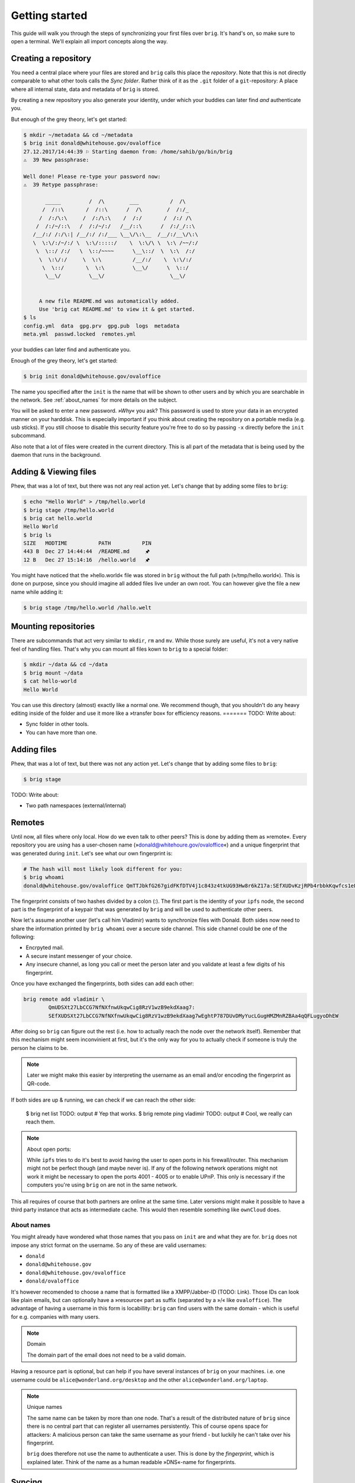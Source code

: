 .. _getting_started:

Getting started
================

This guide will walk you through the steps of synchronizing your first files
over ``brig``. It's hand's on, so make sure to open a terminal.
We'll explain all import concepts along the way.

Creating a repository
---------------------

You need a central place where your files are stored and ``brig`` calls this
place the *repository*. Note that this is not directly comparable to what
other tools calls the *Sync folder*. Rather think of it as the ``.git`` folder
of a ``git``-repository: A place where all internal state, data and metadata
of ``brig`` is stored.

By creating a new repository you also generate your identity, under which
your buddies can later find *and* authenticate you.

But enough of the grey theory, let's get started:

.. code-block:: bash

    $ mkdir ~/metadata && cd ~/metadata
    $ brig init donald@whitehouse.gov/ovaloffice
    27.12.2017/14:44:39 ⚐ Starting daemon from: /home/sahib/go/bin/brig
    ⚠  39 New passphrase:

    Well done! Please re-type your password now:
    ⚠  39 Retype passphrase:

           _____         /  /\        ___          /  /\ 
          /  /::\       /  /::\      /  /\        /  /:/_
         /  /:/\:\     /  /:/\:\    /  /:/       /  /:/ /\ 
        /  /:/~/::\   /  /:/~/:/   /__/::\      /  /:/_/::\ 
       /__/:/ /:/\:| /__/:/ /:/___ \__\/\:\__  /__/:/__\/\:\
       \  \:\/:/~/:/ \  \:\/:::::/    \  \:\/\ \  \:\ /~~/:/
        \  \::/ /:/   \  \::/~~~~      \__\::/  \  \:\  /:/
         \  \:\/:/     \  \:\          /__/:/    \  \:\/:/
          \  \::/       \  \:\         \__\/      \  \::/
           \__\/         \__\/                     \__\/


         A new file README.md was automatically added.
         Use 'brig cat README.md' to view it & get started.
    $ ls
    config.yml  data  gpg.prv  gpg.pub  logs  metadata
    meta.yml  passwd.locked  remotes.yml

your buddies can later find and authenticate you.

Enough of the grey theory, let's get started:

.. code-block:: bash

    $ brig init donald@whitehouse.gov/ovaloffice

The name you specified after the ``init`` is the name that will be shown
to other users and by which you are searchable in the network.
See :ref:`about_names` for more details on the subject.

You will be asked to enter a new password. *»Why«* you ask? This password is
used to store your data in an encrypted manner on your harddisk. This is
especially important if you think about creating the repository on a portable
media (e.g. usb sticks). If you still choose to disable this security feature
you're free to do so by passing ``-x`` directly before the ``init`` subcommand.

Also note that a lot of files were created in the current directory.
This is all part of the metadata that is being used by the daemon that runs
in the background.

Adding & Viewing files
----------------------

Phew, that was a lot of text, but there was not any real action yet.
Let's change that by adding some files to ``brig``:

.. code-block:: bash

    $ echo "Hello World" > /tmp/hello.world
    $ brig stage /tmp/hello.world
    $ brig cat hello.world
    Hello World
    $ brig ls
    SIZE   MODTIME          PATH          PIN
    443 B  Dec 27 14:44:44  /README.md     🖈
    12 B   Dec 27 15:14:16  /hello.world   🖈 

You might have noticed that the »hello.world« file was stored in ``brig`` without the
full path (»/tmp/hello.world«). This is done on purpose, since you should imagine all
added files live under an own root. You can however give the file a new name while adding it:

.. code-block:: bash

    $ brig stage /tmp/hello.world /hallo.welt

Mounting repositories
---------------------

There are subcommands that act very similar to ``mkdir``, ``rm`` and ``mv``.
While those surely are useful, it's not a very native feel of handling files.
That's why you can mount all files kown to ``brig`` to a special folder:

.. code-block:: bash

   $ mkdir ~/data && cd ~/data
   $ brig mount ~/data
   $ cat hello-world
   Hello World


You can use this directory (almost) exactly like a normal one.
We recommend though, that you shouldn't do any heavy editing inside of the folder
and use it more like a »transfer box« for efficiency reasons.
=======
TODO: Write about:

- Sync folder in other tools.
- You can have more than one.

Adding files
------------

Phew, that was a lot of text, but there was not any action yet.
Let's change that by adding some files to ``brig``:

.. code-block:: bash

    $ brig stage 

TODO: Write about:

- Two path namespaces (external/internal)

Remotes
-------

Until now, all files where only local. How do we even talk to other peers? This
is done by adding them as »remote«. Every repository you are using has
a user-chosen name (»donald@whitehoure.gov/ovaloffice«) and a unique
fingerprint that was generated during ``init``. Let's see what our own fingerprint is:


.. code-block:: bash

    # The hash will most likely look different for you:
    $ brig whoami
    donald@whitehouse.gov/ovaloffice QmTTJbkfG267gidFKfDTV4j1c843z4tkUG93Hw8r6kZ17a:SEfXUDvKzjRPb4rbbkKqwfcs1eLkMwUpw4C35TJ9mdtWnUHJaeKQYxjFnu7nzrWgU3XXHoW6AjvBv5FcwyJjSMHu4VR4f

The fingerprint consists of two hashes divided by a colon (:). The first part
is the identity of your ``ipfs`` node, the second part is the fingerprint of a
keypair that was generated by ``brig`` and will be used to authenticate other
peers.

Now let's assume another user (let's call him Vladimir) wants to synchronize files with Donald.
Both sides now need to share the information printed by ``brig whoami`` over a secure side channel.
This side channel could be one of the following:

- Encrpyted mail.
- A secure instant messenger of your choice.
- Any insecure channel, as long you call or meet the person later and you validate at least a few digits of his fingerprint.

Once you have exchanged the fingerprints, both sides can add each other:

.. code-block:: bash

	brig remote add vladimir \
		QmUDSXt27LbCCG7NfNXfnwUkqwCig8RzV1wzB9ekdXaag7:
		SEfXUDSXt27LbCCG7NfNXfnwUkqwCig8RzV1wzB9ekdXaag7wEghtP787DUvDMyYucLGugHMZMnRZBAa4qQFLugyoDhEW

After doing so ``brig`` can figure out the rest (i.e. how to actually reach the node over the network itself).
Remember that this mechanism might seem inconvinient at first, but it's the only way for you to actually check
if someone is truly the person he claims to be.

.. note::

	Later we might make this easier by interpreting the username as an email and/or encoding the fingerprint as QR-code.

If both sides are up & running, we can check if we can reach the other side:

	$ brig net list
	TODO: output
	# Yep that works.
	$ brig remote ping vladimir
	TODO: output
	# Cool, we really can reach them.

.. note:: About open ports:

   While ``ipfs`` tries to do it's best to avoid having the user to open ports in his firewall/router.
   This mechanism might not be perfect though (and maybe never is). If any of the following network
   operations might not work it might be necessary to open the ports 4001 - 4005 or to enable
   UPnP. This only is necessary if the computers you're using ``brig`` on are not in the same network.

This all requires of course that both partners are online at the same time.
Later versions might make it possible to have a third party instance that acts
as intermediate cache. This would then resemble something like ``ownCloud`` does.

.. _about_names:

About names
~~~~~~~~~~~

You might already have wondered what those names that you pass on ``init`` are
and what they are for. ``brig`` does not impose any strict format on the
username. So any of these are valid usernames:

- ``donald``
- ``donald@whitehouse.gov``
- ``donald@whitehouse.gov/ovaloffice``
- ``donald/ovaloffice``

It's however recomended to choose a name that is formatted like
a XMPP/Jabber-ID (TODO: Link). Those IDs can look like plain emails, but can
optionally have a »resource« part as suffix (separated by a »/« like
``ovaloffice``). The advantage of having a username in this form is
locabillity: ``brig`` can find users with the same domain - which is useful for
e.g. companies with many users.

.. note:: Domain

    The domain part of the email does not need to be a valid domain.

Having a resource part is optional, but can help if you have several instances
of ``brig`` on your machines. i.e. one username could be
``alice@wonderland.org/desktop`` and the other ``alice@wonderland.org/laptop``.

.. note:: Unique names

    The same name can be taken by more than one node. That's a result of the
    distributed nature of ``brig`` since there is no central part that can
    register all usernames persistently. This of course opens space for
    attackers: A malicious person can take the same username as your friend
    - but luckily he can't take over his fingerprint.

    ``brig`` does therefore not use the name to authenticate a user. This is done
    by the *fingerprint*, which is explained later. Think of the name
    as a human readable »DNS«-name for fingerprints.

Syncing
-------

Finally there. Let's recap what we've done so far:

- Create a repository (``brig init <name>``) - needs to be done only once.
- Find & add remotes (``brig remote add``) - needs to be done once for each peer.
- Add some files (``brig stage <path>``) - needs to be done as much as you like to.

Only thing left to do now is using ``brig sync``:

.. code-block:: bash

    $ brig diff vladimir
    # TODO: Provide output.
    $ brig sync vladimir
    $ brig ls
    SIZE   MODTIME          PATH          PIN
    443 B  Dec 27 14:44:44  /README.md     🖈
    12 B   Dec 27 15:14:16  /hello.world   🖈
	32 GB  Dec 27 15:14:16  /election      🖈

You might notice that the ``sync`` step was kind of fast for 32 GB. This is
because ``sync`` *does not transfer actual data*. It only transferred the
metadata, while the actual ``data`` will only be loaded when required. This
also means that your data does not need to reside on the same device on which
you are using ``brig``. You could have one instance on your always online
server, while you use only tiny parts of it on your small netbook.

Where is the data then? Thanks to ``ipfs`` it can be transferred from anywhere,
but usually nodes that already downloaded the file from the origin. This is
another advantage of a distributed approach: The original node does not need to
be online as long as some other node also has your file stored. Note that your
node will not pro-actively gather data you won't use. It simply might cache
data longer than necessary.

How are the files secure then if they essentially could be everywhere?
Every file is encrypted by ``brig`` before giving it to ``ipfs``. The key is part
of the metadata and will be used to decrypt the file again on the receiver's end.

How do we control then what files are stored locally and what not? By *pinning*
each file or directory you want to keep always. Files you add explicitly are
pinned by default and also files that were synced to you. Only old versions of
a file are by default unpinned. If you want to clean up data (i.e. files are not pinned)
you can invoke ``brig gc``.


Version control
---------------

One key feature of ``brig`` over other synchronisation tools is the handy
version control you can have. It will feel familiar to ``git`` users, but a few
concepts are different.

Key concepts
~~~~~~~~~~~~

This is written from the perspective of a ``git`` user:

* You can »snapshot« your current repository by creating a commit (``brig commit``)
* There are no detailed »diffs« between two files. Only a mix of the following state changes:

   - *added:* The file was added in this commit.
   - *moved:* The file was moved in this commit.
   - *removed:* The file was removed in this commit.
   - *modified:* The file's content was changed in this commit.

* A change is only recorded between individual commits. Changes in-between are not recorded.
* There are no branches. Every user has a linear list of commits.
  The choice not to have branches is on purpose, since they tend to bring greate complexity to both implementation and user-interface.
* Since there are no branches, there is no way to go back into history. You can however checkout previous files.
* You can tag individual commits. There are three pre-defined tags:

    - *STAGE*: The current, not yet finalized commit. Constantly changing.
    - *HEAD*: The last finished commit.
    - *INIT*: The first commit that was made.

* When synchronizing files with somebody, a merge commit is automatically created.
  It contains a special marker to indicate with whom, at what time and what state we merged with.
  On the next sync, commits before this merge will automatically be ignored.

Individual commands
~~~~~~~~~~~~~~~~~~~

* ``brig commit``: Create a new commit, possibly with a message that describes what happened in the commit.

* ``brig log``: Show a list of all commits, starting from the newest one.

  .. code-block:: bash

      $ brig log
      SEfXUBDu4J Dec 20 00:06:43 • (curr)
      SEfXUEVczh Dec 20 00:06:43 Added initial README.md (head)
      SEfXUEru1p Dec 20 00:06:43 initial commit (init)

* ``brig tag``: Tag a commit with a user defined name. This is helpful for
  remembering special commits like »homework-finale«.
* ``brig history``: Show the list of changes made to this file between commits.
  TODO: Describe the possible state changes.
  TODO: Include commits in output.
* ``brig reset``: Checkout a whole commit or bring a single file or directory
  to the state of an old commit. In contrast to ``git``, checking out an old
  state works not by »jumpinp back«, but by setting the current commit
  (``STAGE``) to the contents of the old commit. It's a rather cheap operation
  therefore.
* ``brig diff / status``: Show the difference (i.e. what files were added/removed/moved/clashed)
* ``brig become``: View the files of a person we synced with.
